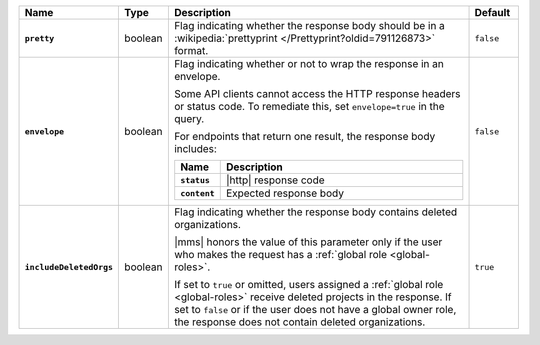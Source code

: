 .. list-table::
   :widths: 15 10 65 10
   :header-rows: 1
   :stub-columns: 1

   * - Name
     - Type
     - Description
     - Default

   * - ``pretty``
     - boolean
     - Flag indicating whether the response body should be in a
       :wikipedia:`prettyprint </Prettyprint?oldid=791126873>` format.
     - ``false``

   * - ``envelope``
     - boolean
     - Flag indicating whether or not to wrap the response in an
       envelope.

       Some API clients cannot access the HTTP response headers or
       status code. To remediate this, set ``envelope=true`` in the
       query.

       For endpoints that return one result, the response body
       includes:

       .. list-table::
          :widths: 15 85
          :header-rows: 1
          :stub-columns: 1

          * - Name
            - Description

          * - ``status``
            - |http| response code
          * - ``content``
            - Expected response body

     - ``false``

   * - ``includeDeletedOrgs``
     - boolean
     - Flag indicating whether the response body contains deleted
       organizations.

       |mms| honors the value of this parameter only if the user who
       makes the request has a :ref:`global role <global-roles>`. 
      
       If set to ``true`` or omitted, users assigned a :ref:`global
       role <global-roles>` receive deleted projects in the response.
       If set to ``false`` or if the user does not have a global owner
       role, the response does not contain deleted organizations.
     - ``true``
